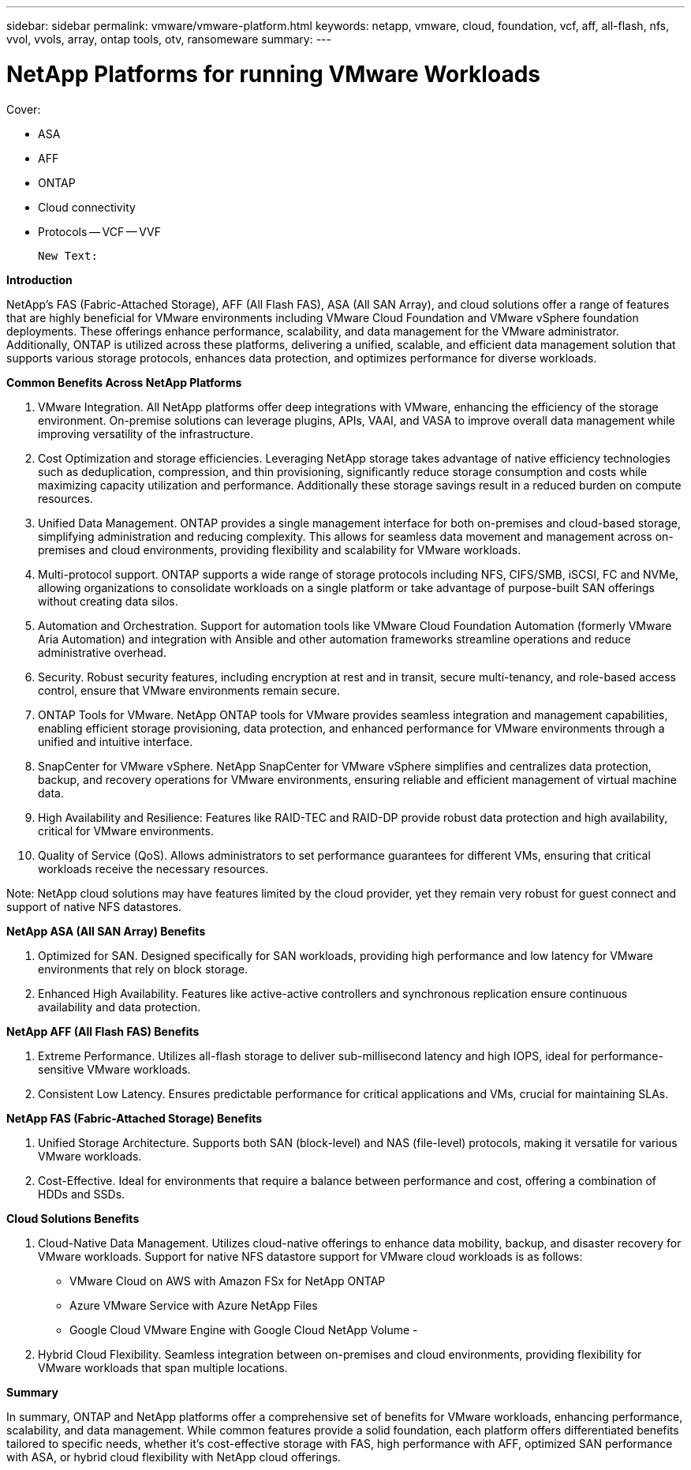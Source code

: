 ---
sidebar: sidebar
permalink: vmware/vmware-platform.html
keywords: netapp, vmware, cloud, foundation, vcf, aff, all-flash, nfs, vvol, vvols, array, ontap tools, otv, ransomeware
summary:
---

= NetApp Platforms for running VMware Workloads
:hardbreaks:
:nofooter:
:icons: font
:linkattrs:
:imagesdir: ../media/

[.lead]

Cover:

- ASA
- AFF
- ONTAP
- Cloud connectivity
- Protocols
  -- VCF
  -- VVF

  New Text: 

*Introduction*

NetApp's FAS (Fabric-Attached Storage), AFF (All Flash FAS), ASA (All SAN Array), and cloud solutions offer a range of features that are highly beneficial for VMware environments including VMware Cloud Foundation and VMware vSphere foundation deployments. These offerings enhance performance, scalability, and data management for the VMware administrator. Additionally, ONTAP is utilized across these platforms, delivering a unified, scalable, and efficient data management solution that supports various storage protocols, enhances data protection, and optimizes performance for diverse workloads.

*Common Benefits Across NetApp Platforms*

.	VMware Integration. All NetApp platforms offer deep integrations with VMware, enhancing the efficiency of the storage environment. On-premise solutions can leverage plugins, APIs, VAAI, and VASA to improve overall data management while improving versatility of the infrastructure. 
.	Cost Optimization and storage efficiencies. Leveraging NetApp storage takes advantage of native efficiency technologies such as deduplication, compression, and thin provisioning, significantly reduce storage consumption and costs while maximizing capacity utilization and performance. Additionally these storage savings result in a reduced burden on compute resources. 
.	Unified Data Management. ONTAP provides a single management interface for both on-premises and cloud-based storage, simplifying administration and reducing complexity. This allows for seamless data movement and management across on-premises and cloud environments, providing flexibility and scalability for VMware workloads.
.	Multi-protocol support. ONTAP supports a wide range of storage protocols including  NFS, CIFS/SMB, iSCSI, FC and NVMe, allowing organizations to consolidate workloads on a single platform or take advantage of purpose-built SAN offerings without creating data silos.
.	Automation and Orchestration. Support for automation tools like VMware Cloud Foundation Automation (formerly VMware Aria Automation) and integration with Ansible and other automation frameworks streamline operations and reduce administrative overhead.
.	Security. Robust security features, including encryption at rest and in transit, secure multi-tenancy, and role-based access control, ensure that VMware environments remain secure.
.	ONTAP Tools for VMware. NetApp ONTAP tools for VMware provides seamless integration and management capabilities, enabling efficient storage provisioning, data protection, and enhanced performance for VMware environments through a unified and intuitive interface.
.	SnapCenter for VMware vSphere. NetApp SnapCenter for VMware vSphere simplifies and centralizes data protection, backup, and recovery operations for VMware environments, ensuring reliable and efficient management of virtual machine data. 
.	High Availability and Resilience: Features like RAID-TEC and RAID-DP provide robust data protection and high availability, critical for VMware environments.
.	Quality of Service (QoS). Allows administrators to set performance guarantees for different VMs, ensuring that critical workloads receive the necessary resources.


Note: NetApp cloud solutions may have features limited by the cloud provider, yet they remain very robust for guest connect and support of native NFS datastores.

*NetApp ASA (All SAN Array) Benefits*

.	Optimized for SAN. Designed specifically for SAN workloads, providing high performance and low latency for VMware environments that rely on block storage.
.	Enhanced High Availability. Features like active-active controllers and synchronous replication ensure continuous availability and data protection.

*NetApp AFF (All Flash FAS) Benefits*

.	Extreme Performance. Utilizes all-flash storage to deliver sub-millisecond latency and high IOPS, ideal for performance-sensitive VMware workloads.
.	Consistent Low Latency. Ensures predictable performance for critical applications and VMs, crucial for maintaining SLAs.

*NetApp FAS (Fabric-Attached Storage) Benefits*

.	Unified Storage Architecture. Supports both SAN (block-level) and NAS (file-level) protocols, making it versatile for various VMware workloads.
.	Cost-Effective. Ideal for environments that require a balance between performance and cost, offering a combination of HDDs and SSDs.

*Cloud Solutions Benefits*

. Cloud-Native Data Management. Utilizes cloud-native offerings to enhance data mobility, backup, and disaster recovery for VMware workloads. Support for native NFS datastore support for VMware cloud workloads is as follows:

- VMware Cloud on AWS with Amazon FSx for NetApp ONTAP
- Azure VMware Service with Azure NetApp Files
- Google Cloud VMware Engine with Google Cloud NetApp Volume - 
 
. Hybrid Cloud Flexibility. Seamless integration between on-premises and cloud environments, providing flexibility for VMware workloads that span multiple locations.

*Summary*

In summary, ONTAP and NetApp platforms offer a comprehensive set of benefits for VMware workloads, enhancing performance, scalability, and data management. While common features provide a solid foundation, each platform offers differentiated benefits tailored to specific needs, whether it's cost-effective storage with FAS, high performance with AFF, optimized SAN performance with ASA, or hybrid cloud flexibility with NetApp cloud offerings.



